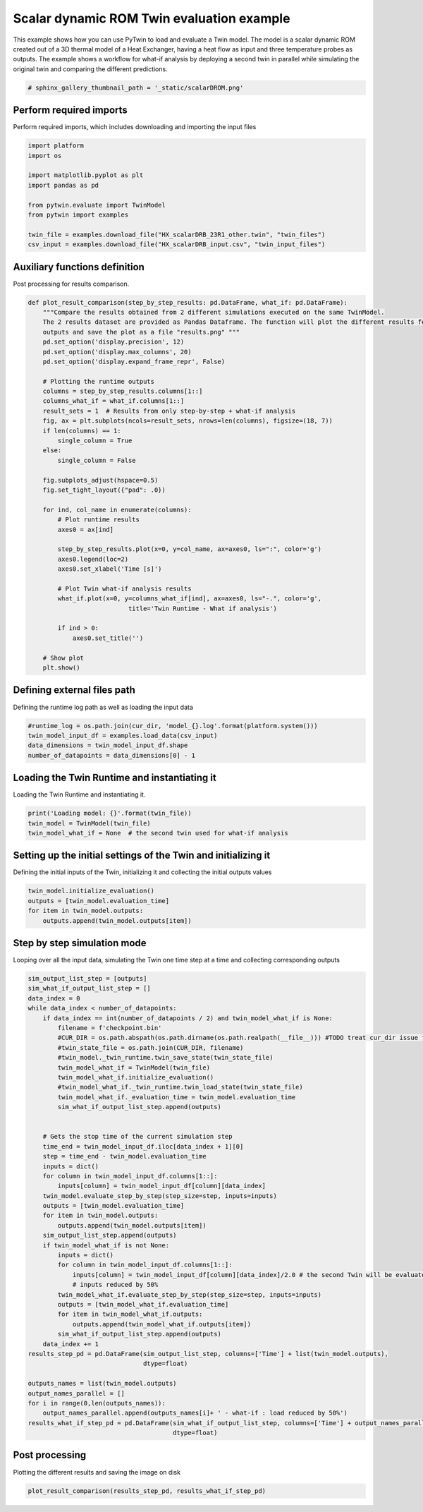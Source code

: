 
.. DO NOT EDIT.
.. THIS FILE WAS AUTOMATICALLY GENERATED BY SPHINX-GALLERY.
.. TO MAKE CHANGES, EDIT THE SOURCE PYTHON FILE:
.. "examples\evaluate\03-scalarDROM.py"
.. LINE NUMBERS ARE GIVEN BELOW.

.. only:: html

    .. note::
        :class: sphx-glr-download-link-note

        Click :ref:`here <sphx_glr_download_examples_evaluate_03-scalarDROM.py>`
        to download the full example code

.. rst-class:: sphx-glr-example-title

.. _sphx_glr_examples_evaluate_03-scalarDROM.py:

.. _ref_example_scalarDROM:

Scalar dynamic ROM Twin evaluation example
------------------------------------------
This example shows how you can use PyTwin to load and evaluate a Twin model.
The model is a scalar dynamic ROM created out of a 3D thermal model of a
Heat Exchanger, having a heat flow as input and three temperature probes
as outputs. The example shows a workflow for what-if analysis by deploying 
a second twin in parallel while simulating the original twin and comparing
the different predictions.

.. GENERATED FROM PYTHON SOURCE LINES 14-17

.. image:: /_static/heatExchangerRS.png
  :width: 400pt
  :align: center

.. GENERATED FROM PYTHON SOURCE LINES 17-20

.. code-block:: default


    # sphinx_gallery_thumbnail_path = '_static/scalarDROM.png'








.. GENERATED FROM PYTHON SOURCE LINES 21-24

Perform required imports
~~~~~~~~~~~~~~~~~~~~~~~~
Perform required imports, which includes downloading and importing the input files

.. GENERATED FROM PYTHON SOURCE LINES 24-37

.. code-block:: default

    import platform
    import os

    import matplotlib.pyplot as plt
    import pandas as pd

    from pytwin.evaluate import TwinModel
    from pytwin import examples

    twin_file = examples.download_file("HX_scalarDRB_23R1_other.twin", "twin_files")
    csv_input = examples.download_file("HX_scalarDRB_input.csv", "twin_input_files")









.. GENERATED FROM PYTHON SOURCE LINES 38-41

Auxiliary functions definition
~~~~~~~~~~~~~~~~~~~~~~~~~~~~~~
Post processing for results comparison.

.. GENERATED FROM PYTHON SOURCE LINES 41-82

.. code-block:: default


    def plot_result_comparison(step_by_step_results: pd.DataFrame, what_if: pd.DataFrame):
        """Compare the results obtained from 2 different simulations executed on the same TwinModel.
        The 2 results dataset are provided as Pandas Dataframe. The function will plot the different results for all the
        outputs and save the plot as a file "results.png" """
        pd.set_option('display.precision', 12)
        pd.set_option('display.max_columns', 20)
        pd.set_option('display.expand_frame_repr', False)

        # Plotting the runtime outputs
        columns = step_by_step_results.columns[1::]
        columns_what_if = what_if.columns[1::]
        result_sets = 1  # Results from only step-by-step + what-if analysis
        fig, ax = plt.subplots(ncols=result_sets, nrows=len(columns), figsize=(18, 7))
        if len(columns) == 1:
            single_column = True
        else:
            single_column = False

        fig.subplots_adjust(hspace=0.5)
        fig.set_tight_layout({"pad": .0})

        for ind, col_name in enumerate(columns):
            # Plot runtime results
            axes0 = ax[ind]

            step_by_step_results.plot(x=0, y=col_name, ax=axes0, ls=":", color='g')
            axes0.legend(loc=2)
            axes0.set_xlabel('Time [s]')

            # Plot Twin what-if analysis results
            what_if.plot(x=0, y=columns_what_if[ind], ax=axes0, ls="-.", color='g',
                               title='Twin Runtime - What if analysis')

            if ind > 0:
                axes0.set_title('')

        # Show plot
        plt.show()









.. GENERATED FROM PYTHON SOURCE LINES 83-86

Defining external files path
~~~~~~~~~~~~~~~~~~~~~~~~~~~~
Defining the runtime log path as well as loading the input data

.. GENERATED FROM PYTHON SOURCE LINES 86-93

.. code-block:: default



    #runtime_log = os.path.join(cur_dir, 'model_{}.log'.format(platform.system()))
    twin_model_input_df = examples.load_data(csv_input)
    data_dimensions = twin_model_input_df.shape
    number_of_datapoints = data_dimensions[0] - 1








.. GENERATED FROM PYTHON SOURCE LINES 94-97

Loading the Twin Runtime and instantiating it
~~~~~~~~~~~~~~~~~~~~~~~~~~~~~~~~~~~~~~~~~~~~~
Loading the Twin Runtime and instantiating it.

.. GENERATED FROM PYTHON SOURCE LINES 97-103

.. code-block:: default



    print('Loading model: {}'.format(twin_file))
    twin_model = TwinModel(twin_file)
    twin_model_what_if = None  # the second twin used for what-if analysis





.. rst-class:: sphx-glr-script-out

 .. code-block:: none

    Loading model: C:\Users\cpetre\AppData\Local\Temp\TwinExamples\twin_files\HX_scalarDRB_23R1_other.twin




.. GENERATED FROM PYTHON SOURCE LINES 104-107

Setting up the initial settings of the Twin and initializing it
~~~~~~~~~~~~~~~~~~~~~~~~~~~~~~~~~~~~~~~~~~~~~~~~~~~~~~~~~~~~~~~
Defining the initial inputs of the Twin, initializing it and collecting the initial outputs values

.. GENERATED FROM PYTHON SOURCE LINES 107-114

.. code-block:: default



    twin_model.initialize_evaluation()
    outputs = [twin_model.evaluation_time]
    for item in twin_model.outputs:
        outputs.append(twin_model.outputs[item])








.. GENERATED FROM PYTHON SOURCE LINES 115-118

Step by step simulation mode
~~~~~~~~~~~~~~~~~~~~~~~~~~~~
Looping over all the input data, simulating the Twin one time step at a time and collecting corresponding outputs

.. GENERATED FROM PYTHON SOURCE LINES 118-168

.. code-block:: default



    sim_output_list_step = [outputs]
    sim_what_if_output_list_step = []
    data_index = 0
    while data_index < number_of_datapoints:
        if data_index == int(number_of_datapoints / 2) and twin_model_what_if is None:
            filename = f'checkpoint.bin'
            #CUR_DIR = os.path.abspath(os.path.dirname(os.path.realpath(__file__))) #TODO treat cur_dir issue for doc
            #twin_state_file = os.path.join(CUR_DIR, filename)
            #twin_model._twin_runtime.twin_save_state(twin_state_file)
            twin_model_what_if = TwinModel(twin_file)
            twin_model_what_if.initialize_evaluation()
            #twin_model_what_if._twin_runtime.twin_load_state(twin_state_file)
            twin_model_what_if._evaluation_time = twin_model.evaluation_time
            sim_what_if_output_list_step.append(outputs)


        # Gets the stop time of the current simulation step
        time_end = twin_model_input_df.iloc[data_index + 1][0]
        step = time_end - twin_model.evaluation_time
        inputs = dict()
        for column in twin_model_input_df.columns[1::]:
            inputs[column] = twin_model_input_df[column][data_index]
        twin_model.evaluate_step_by_step(step_size=step, inputs=inputs)
        outputs = [twin_model.evaluation_time]
        for item in twin_model.outputs:
            outputs.append(twin_model.outputs[item])
        sim_output_list_step.append(outputs)
        if twin_model_what_if is not None:
            inputs = dict()
            for column in twin_model_input_df.columns[1::]:
                inputs[column] = twin_model_input_df[column][data_index]/2.0 # the second Twin will be evaluated using same
                # inputs reduced by 50%
            twin_model_what_if.evaluate_step_by_step(step_size=step, inputs=inputs)
            outputs = [twin_model_what_if.evaluation_time]
            for item in twin_model_what_if.outputs:
                outputs.append(twin_model_what_if.outputs[item])
            sim_what_if_output_list_step.append(outputs)
        data_index += 1
    results_step_pd = pd.DataFrame(sim_output_list_step, columns=['Time'] + list(twin_model.outputs),
                                   dtype=float)

    outputs_names = list(twin_model.outputs)
    output_names_parallel = []
    for i in range(0,len(outputs_names)):
        output_names_parallel.append(outputs_names[i]+ ' - what-if : load reduced by 50%')
    results_what_if_step_pd = pd.DataFrame(sim_what_if_output_list_step, columns=['Time'] + output_names_parallel,
                                           dtype=float)








.. GENERATED FROM PYTHON SOURCE LINES 169-172

Post processing
~~~~~~~~~~~~~~~~~~~
Plotting the different results and saving the image on disk

.. GENERATED FROM PYTHON SOURCE LINES 172-174

.. code-block:: default


    plot_result_comparison(results_step_pd, results_what_if_step_pd)



.. image-sg:: /examples/evaluate/images/sphx_glr_03-scalarDROM_001.png
   :alt: Twin Runtime - What if analysis
   :srcset: /examples/evaluate/images/sphx_glr_03-scalarDROM_001.png
   :class: sphx-glr-single-img






.. rst-class:: sphx-glr-timing

   **Total running time of the script:** ( 0 minutes  5.048 seconds)


.. _sphx_glr_download_examples_evaluate_03-scalarDROM.py:

.. only:: html

  .. container:: sphx-glr-footer sphx-glr-footer-example


    .. container:: sphx-glr-download sphx-glr-download-python

      :download:`Download Python source code: 03-scalarDROM.py <03-scalarDROM.py>`

    .. container:: sphx-glr-download sphx-glr-download-jupyter

      :download:`Download Jupyter notebook: 03-scalarDROM.ipynb <03-scalarDROM.ipynb>`


.. only:: html

 .. rst-class:: sphx-glr-signature

    `Gallery generated by Sphinx-Gallery <https://sphinx-gallery.github.io>`_
